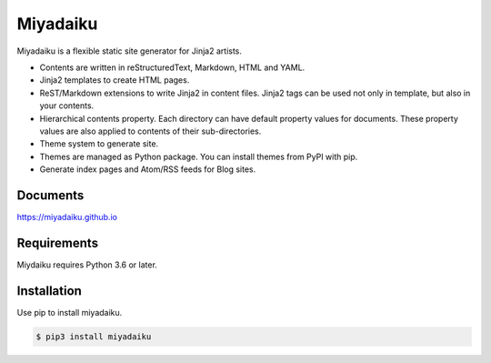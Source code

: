 
Miyadaiku
=========================================================================

Miyadaiku is a flexible static site generator for Jinja2 artists.

- Contents are written in reStructuredText, Markdown, HTML and YAML. 

- Jinja2 templates to create HTML pages.

- ReST/Markdown extensions to write Jinja2 in content files. Jinja2 tags can be used not only in template, but also in your contents.

- Hierarchical contents property. Each directory can have default property values for documents. These property values are also applied to contents of their sub-directories.

- Theme system to generate site.

- Themes are managed as Python package. You can install themes from PyPI with pip.

- Generate index pages and Atom/RSS feeds for Blog sites.


Documents
--------------------

https://miyadaiku.github.io

Requirements
------------------

Miydaiku requires Python 3.6 or later.


Installation
-----------------

Use pip to install miyadaiku.

.. code:: console

   $ pip3 install miyadaiku



